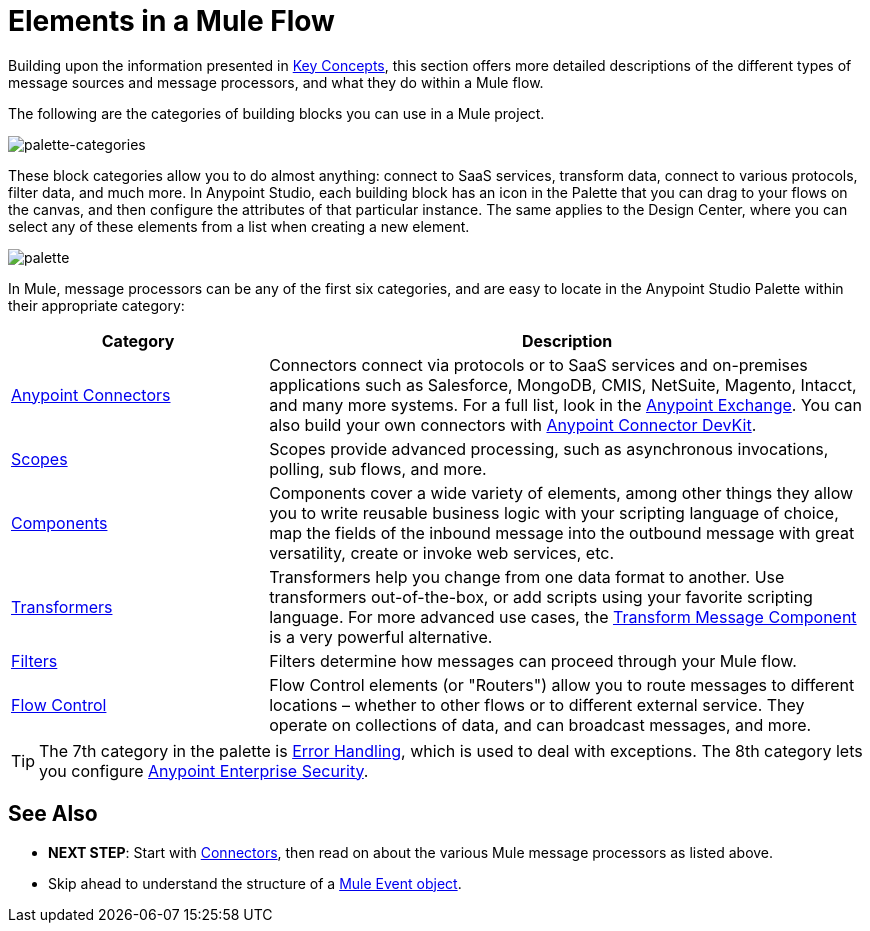 = Elements in a Mule Flow
:keywords: studio, server, components, connectors, elements, palette

Building upon the information presented in link:/mule-user-guide/v/4.0/mule-concepts[Key Concepts], this section offers more detailed descriptions of the different types of message sources and message processors, and what they do within a Mule flow.

The following are the categories of building blocks you can use in a Mule project.

image:palette-categories.png[palette-categories]

These block categories allow you to do almost anything: connect to SaaS services, transform data, connect to various protocols, filter data, and much more. In Anypoint Studio, each building block has an icon in the Palette that you can drag to your flows on the canvas, and then configure the attributes of that particular instance.
The same applies to the Design Center, where you can select any of these elements from a list when creating a new element.

image:palette.png[palette]

In Mule, message processors can be any of the first six categories, and are easy to locate in the Anypoint Studio Palette within their appropriate category:

[%header,cols="30a,70a"]
|===
|Category |Description
|link:/mule-user-guide/v/4.0/anypoint-connectors[Anypoint Connectors] |Connectors connect via protocols or to SaaS services and on-premises applications such as Salesforce, MongoDB, CMIS, NetSuite, Magento, Intacct, and many more systems. For a full list, look in the link:/mule-fundamentals/v/3.8/anypoint-exchange[Anypoint Exchange]. You can also build your own connectors with link:/anypoint-connector-devkit/v/4.0/[Anypoint Connector DevKit].
|link:/mule-user-guide/v/4.0/scopes[Scopes] |Scopes provide advanced processing, such as asynchronous invocations, polling, sub flows, and more.
|link:/mule-user-guide/v/4.0/components[Components] |Components cover a wide variety of elements, among other things they allow you to write reusable business logic with your scripting language of choice, map the fields of the inbound message into the outbound message with great versatility, create or invoke web services, etc.
|link:/mule-user-guide/v/4.0/transformers[Transformers] |Transformers help you change from one data format to another. Use transformers out-of-the-box, or add scripts using your favorite scripting language. For more advanced use cases, the link:/mule-user-guide/v/4.0/dataweave[Transform Message Component] is a very powerful alternative.
|link:/mule-user-guide/v/4.0/filters[Filters] |Filters determine how messages can proceed through your Mule flow.
|link:/mule-user-guide/v/4.0/routers[Flow Control] |Flow Control elements (or "Routers") allow you to route messages to different locations – whether to other flows or to different external service. They operate on collections of data, and can broadcast messages, and more.
|===

[TIP]
The 7th category in the palette is link:/mule-user-guide/v/4.0/error-handling[Error Handling], which is used to deal with exceptions. The 8th category lets you configure link:/mule-user-guide/v/4.0/anypoint-enterprise-security[Anypoint Enterprise Security].

== See Also

* *NEXT STEP*: Start with link:/mule-user-guide/v/4.0/mule-connectors[Connectors], then read on about the various Mule message processors as listed above.
* Skip ahead to understand the structure of a link:/mule-user-guide/v/4.0/mule-concepts#mule-event[Mule Event object].

